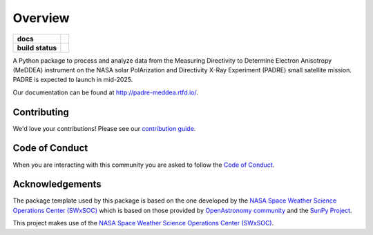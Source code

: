 ========
Overview
========

.. start-badges

.. list-table::
    :stub-columns: 1

    * - docs
      - |docs| |readthedocs|
    * - build status
      - |testing| |codestyle|

.. |docs| image:: https://github.com/PADRESat/padre_meddea/actions/workflows/docs.yml/badge.svg
    :target: https://github.com/PADRESat/padre_meddea/actions/workflows/docs.yml
    :alt: Documentation Build Status

.. |testing| image:: https://github.com/PADRESat/padre_meddea/actions/workflows/testing.yml/badge.svg
    :target: https://github.com/PADRESat/padre_meddea/actions/workflows/testing.yml
    :alt: Build Status

.. |codestyle| image:: https://github.com/PADRESat/padre_meddea/actions/workflows/codestyle.yml/badge.svg
    :target: https://github.com/PADRESat/padre_meddea/actions/workflows/codestyle.yml
    :alt: Codestyle and linting using flake8

.. |readthedocs| image:: https://readthedocs.org/projects/padre-meddea/badge/?version=latest
    :target: https://padre-meddea.readthedocs.io/en/latest/?badge=latest
    :alt: Documentation Status

.. end-badges

A Python package to process and analyze data from the Measuring Directivity to Determine Electron Anisotropy (MeDDEA) instrument on the 
NASA solar PolArization and Directivity X-Ray Experiment (PADRE) small satellite mission. PADRE is expected to launch in mid-2025.

Our documentation can be found at `http://padre-meddea.rtfd.io/ <http://padre-meddea.rtfd.io/>`_.

Contributing
------------
We'd love your contributions! Please see our `contribution guide <./CONTRIBUTING.md>`_.

Code of Conduct
---------------
When you are interacting with this community you are asked to follow
the `Code of Conduct <./CODE_OF_CONDUCT.md>`_.

Acknowledgements
----------------
The package template used by this package is based on the one developed by the
`NASA Space Weather Science Operations Center (SWxSOC) <https://swxsoc.github.io>`_ which is based on those provided by
`OpenAstronomy community <https://openastronomy.org>`_ and the `SunPy Project <https://sunpy.org/>`_.

This project makes use of the `NASA Space Weather Science Operations Center (SWxSOC) <https://swxsoc.github.io>`_.

